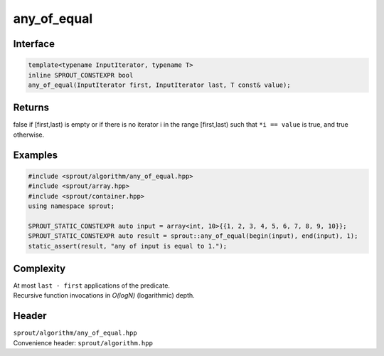 .. _sprout-algorithm-any_of_equal:

###############################################################################
any_of_equal
###############################################################################

Interface
========================================
.. sourcecode:: c++

  template<typename InputIterator, typename T>
  inline SPROUT_CONSTEXPR bool
  any_of_equal(InputIterator first, InputIterator last, T const& value);

Returns
========================================

| false if [first,last) is empty or if there is no iterator i in the range [first,last) such that ``*i == value`` is true, and true otherwise.

Examples
========================================
.. sourcecode:: c++

  #include <sprout/algorithm/any_of_equal.hpp>
  #include <sprout/array.hpp>
  #include <sprout/container.hpp>
  using namespace sprout;

  SPROUT_STATIC_CONSTEXPR auto input = array<int, 10>{{1, 2, 3, 4, 5, 6, 7, 8, 9, 10}};
  SPROUT_STATIC_CONSTEXPR auto result = sprout::any_of_equal(begin(input), end(input), 1);
  static_assert(result, "any of input is equal to 1.");

Complexity
========================================

| At most ``last - first`` applications of the predicate.
| Recursive function invocations in *O(logN)* (logarithmic) depth.

Header
========================================

| ``sprout/algorithm/any_of_equal.hpp``
| Convenience header: ``sprout/algorithm.hpp``

